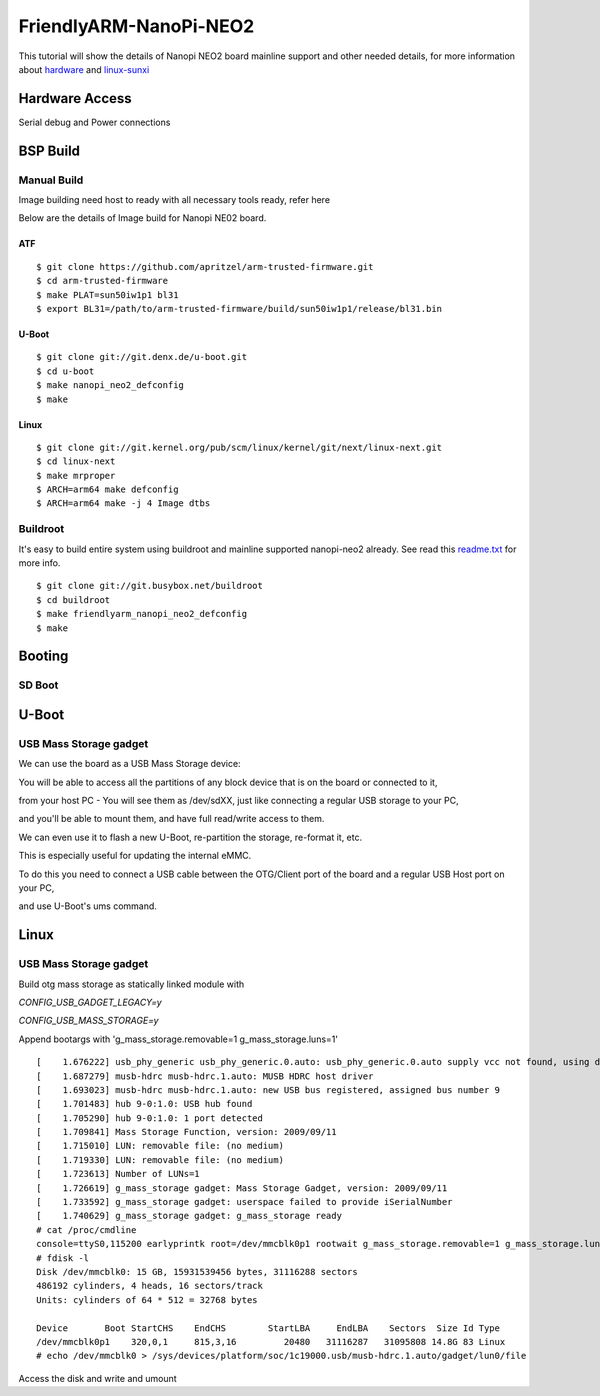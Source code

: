 FriendlyARM-NanoPi-NEO2
#######################

This tutorial will show the details of Nanopi NEO2 board mainline support and other needed details, for more information about `hardware <http://nanopi.io/nanopi-neo2.html>`_ and `linux-sunxi <http://linux-sunxi.org/FriendlyARM_NanoPi_NEO2>`_

Hardware Access
***************

.. image:: /images/nanopi_neo2.jpeg 

Serial debug and Power connections



BSP Build
*********
Manual Build
============
Image building need host to ready with all necessary tools ready, refer here

Below are the details of Image build for Nanopi NE02 board.

ATF
---
::

        $ git clone https://github.com/apritzel/arm-trusted-firmware.git
        $ cd arm-trusted-firmware
        $ make PLAT=sun50iw1p1 bl31
        $ export BL31=/path/to/arm-trusted-firmware/build/sun50iw1p1/release/bl31.bin
        
U-Boot
------
::

        $ git clone git://git.denx.de/u-boot.git
        $ cd u-boot
        $ make nanopi_neo2_defconfig
        $ make 
        
Linux
-----
::

        $ git clone git://git.kernel.org/pub/scm/linux/kernel/git/next/linux-next.git
        $ cd linux-next
        $ make mrproper
        $ ARCH=arm64 make defconfig
        $ ARCH=arm64 make -j 4 Image dtbs

Buildroot
=========
It's easy to build entire system using buildroot and mainline supported nanopi-neo2 already. See read this `readme.txt <https://git.buildroot.net/buildroot/tree/board/friendlyarm/nanopi-neo2/readme.txt>`_ for more info.

::

        $ git clone git://git.busybox.net/buildroot
        $ cd buildroot
        $ make friendlyarm_nanopi_neo2_defconfig
        $ make

Booting
*******
SD Boot
=======
U-Boot
******
USB Mass Storage gadget
=======================
We can use the board as a USB Mass Storage device:

You will be able to access all the partitions of any block device that is on the board or connected to it,

from your host PC - You will see them as /dev/sdXX, just like connecting a regular USB storage to your PC,

and you'll be able to mount them, and have full read/write access to them.

We can even use it to flash a new U-Boot, re-partition the storage, re-format it, etc.

This is especially useful for updating the internal eMMC.

To do this you need to connect a USB cable between the OTG/Client port of the board and a regular USB Host port on your PC,

and use U-Boot's ums command.

Linux
*****
USB Mass Storage gadget
=======================
Build otg mass storage as statically linked module with

`CONFIG_USB_GADGET_LEGACY=y`

`CONFIG_USB_MASS_STORAGE=y`

Append bootargs with 'g_mass_storage.removable=1 g_mass_storage.luns=1'

::

        [    1.676222] usb_phy_generic usb_phy_generic.0.auto: usb_phy_generic.0.auto supply vcc not found, using dummy regulator
        [    1.687279] musb-hdrc musb-hdrc.1.auto: MUSB HDRC host driver
        [    1.693023] musb-hdrc musb-hdrc.1.auto: new USB bus registered, assigned bus number 9
        [    1.701483] hub 9-0:1.0: USB hub found
        [    1.705290] hub 9-0:1.0: 1 port detected
        [    1.709841] Mass Storage Function, version: 2009/09/11
        [    1.715010] LUN: removable file: (no medium)
        [    1.719330] LUN: removable file: (no medium)
        [    1.723613] Number of LUNs=1
        [    1.726619] g_mass_storage gadget: Mass Storage Gadget, version: 2009/09/11
        [    1.733592] g_mass_storage gadget: userspace failed to provide iSerialNumber
        [    1.740629] g_mass_storage gadget: g_mass_storage ready
        # cat /proc/cmdline
        console=ttyS0,115200 earlyprintk root=/dev/mmcblk0p1 rootwait g_mass_storage.removable=1 g_mass_storage.luns=1
        # fdisk -l
        Disk /dev/mmcblk0: 15 GB, 15931539456 bytes, 31116288 sectors
        486192 cylinders, 4 heads, 16 sectors/track
        Units: cylinders of 64 * 512 = 32768 bytes

        Device       Boot StartCHS    EndCHS        StartLBA     EndLBA    Sectors  Size Id Type
        /dev/mmcblk0p1    320,0,1     815,3,16         20480   31116287   31095808 14.8G 83 Linux
        # echo /dev/mmcblk0 > /sys/devices/platform/soc/1c19000.usb/musb-hdrc.1.auto/gadget/lun0/file

Access the disk and write and umount
